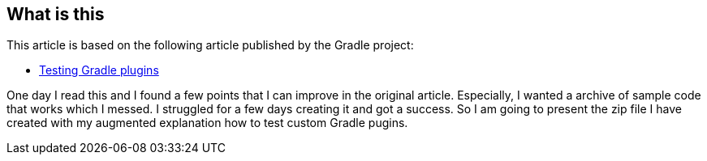 == What is this

This article is based on the following article published by the Gradle project:

- link:https://docs.gradle.org/current/userguide/testing_gradle_plugins.html[Testing Gradle plugins]

One day I read this and I found a few points that I can improve in the original article. Especially, I wanted a archive of sample code that works which I messed. I struggled for a few days creating it and got a success. So I am going to present the zip file I have created with my augmented explanation how to test custom Gradle pugins.